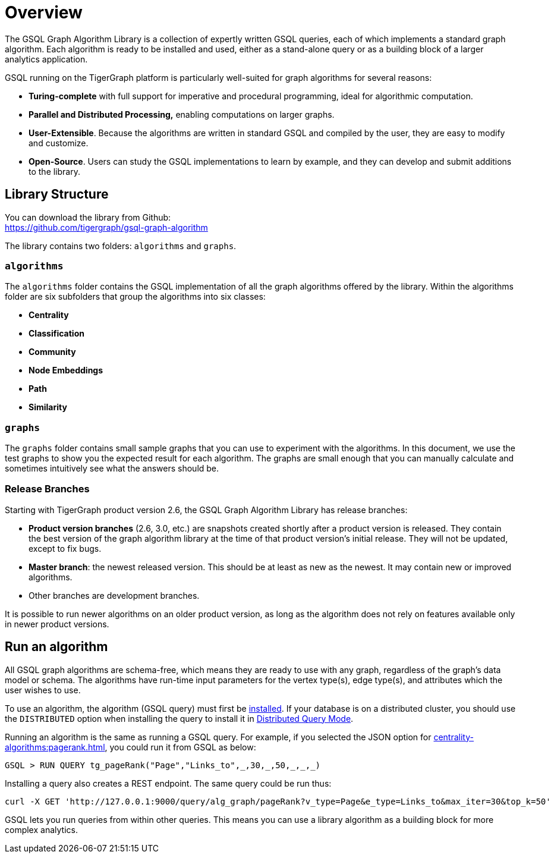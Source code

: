 = Overview

The GSQL Graph Algorithm Library is a collection of expertly written GSQL queries, each of which implements a standard graph algorithm. Each algorithm is ready to be installed and used, either as a stand-alone query or as a building block of a larger analytics application.

GSQL running on the TigerGraph platform is particularly well-suited for graph algorithms for several reasons:

* *Turing-complete* with full support for imperative and procedural programming, ideal for algorithmic computation.
* *Parallel and Distributed Processing,* enabling computations on larger graphs.
* *User-Extensible*. Because the algorithms are written in standard GSQL and compiled by the user,  they are easy to modify and customize.
* *Open-Source*. Users can study the GSQL implementations to learn by example, and they can develop and submit additions to the library.

== Library Structure

You can download the library from Github: +
https://github.com/tigergraph/gsql-graph-algorithms[https://github.com/tigergraph/gsql-graph-algorithm]

The library contains two folders: `algorithms` and `graphs`.

=== `algorithms`

The `algorithms` folder contains the GSQL implementation of all the graph algorithms offered by the library. Within the algorithms folder are six subfolders that group the algorithms into six classes:

* *Centrality*
* *Classification*
* *Community*
* *Node Embeddings*
* *Path*
* *Similarity*

=== `graphs`

The `graphs` folder contains small sample graphs that you can use to experiment with the algorithms. In this document, we use the test graphs to show you the expected result for each algorithm. The graphs are small enough that you can manually calculate and sometimes intuitively see what the answers should be.

=== Release Branches

Starting with TigerGraph product version 2.6, the GSQL Graph Algorithm Library has release branches:

* *Product version branches* (2.6, 3.0, etc.) are snapshots created shortly after a product version is released. They contain the best version of the graph algorithm library at the time of that product version's initial release. They will not be updated, except to fix bugs.
* *Master branch*: the newest released version.  This should be at least as new as the newest. It may contain new or improved algorithms.
* Other branches are development branches.

It is possible to run newer algorithms on an older product version, as long as the algorithm does not rely on features available only in newer product versions.

== Run an algorithm

All GSQL graph algorithms are schema-free, which means they are ready to use with any graph, regardless of the graph's data model or schema. The algorithms have run-time input parameters for the vertex type(s), edge type(s), and attributes which the user wishes to use.

To use an  algorithm, the algorithm (GSQL query) must first be xref:gsql-ref:querying:query-operations.adoc#_install_query[installed]. If your database is on a distributed cluster, you should use the `DISTRIBUTED` option when installing the query to install it in xref:gsql-ref:querying:distributed-query-mode.adoc[Distributed Query Mode].

Running an algorithm is the same as running a GSQL query. For example, if you selected the JSON option for xref:centrality-algorithms:pagerank.adoc[], you could run it from GSQL as below:

[source,text]
----
GSQL > RUN QUERY tg_pageRank("Page","Links_to",_,30,_,50,_,_,_)
----

Installing a query also creates a REST endpoint. The same query could be run thus:

[source,text]
----
curl -X GET 'http://127.0.0.1:9000/query/alg_graph/pageRank?v_type=Page&e_type=Links_to&max_iter=30&top_k=50'
----

GSQL lets you run queries from within other queries. This means you can use a library algorithm as a building block for more complex analytics.
